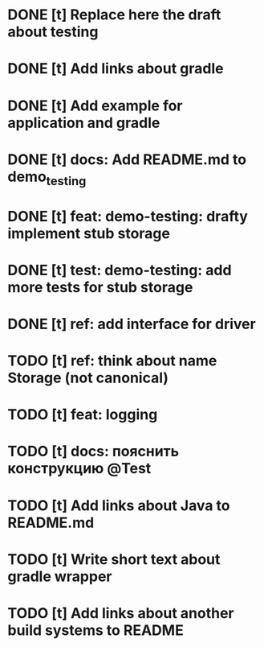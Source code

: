* DONE [t] Replace here the draft about testing
* DONE [t] Add links about gradle
* DONE [t] Add example for application and gradle
* DONE [t] docs: Add README.md to demo_testing
* DONE [t] feat: demo-testing: drafty implement stub storage
* DONE [t] test: demo-testing: add more tests for stub storage
* DONE [t] ref: add interface for driver
* TODO [t] ref:  think about name Storage (not canonical)
* TODO [t] feat: logging
* TODO [t] docs: пояснить конструкцию @Test
* TODO [t] Add links about Java to README.md
* TODO [t] Write short text about gradle wrapper
* TODO [t] Add links about another build systems to README

